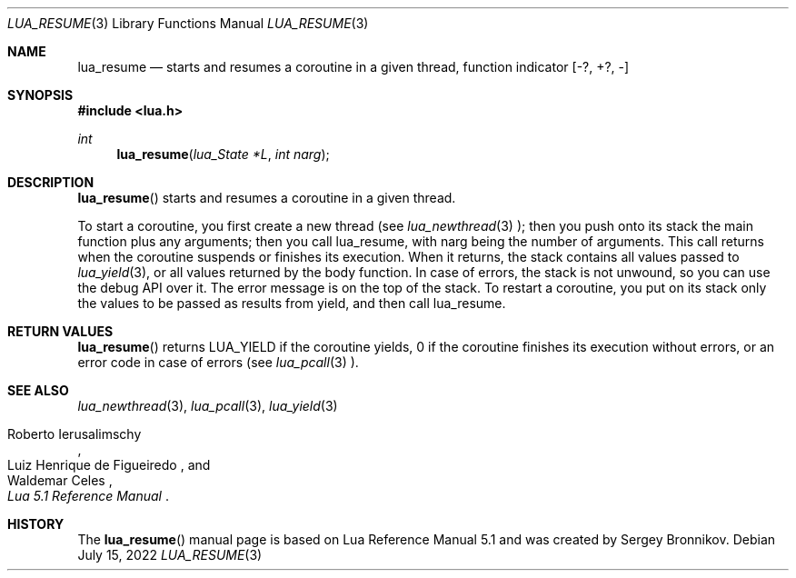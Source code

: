 .Dd $Mdocdate: July 15 2022 $
.Dt LUA_RESUME 3
.Os
.Sh NAME
.Nm lua_resume
.Nd starts and resumes a coroutine in a given thread, function indicator
.Bq -?, +?, -
.Sh SYNOPSIS
.In lua.h
.Ft int
.Fn lua_resume "lua_State *L" "int narg"
.Sh DESCRIPTION
.Fn lua_resume
starts and resumes a coroutine in a given thread.
.Pp
To start a coroutine, you first create a new thread (see
.Xr lua_newthread 3 );
then you push onto its stack the main function plus any arguments; then you
call lua_resume, with narg being the number of arguments.
This call returns when the coroutine suspends or finishes its execution.
When it returns, the stack contains all values passed to
.Xr lua_yield 3 ,
or all values returned by the body function.
In case of errors, the stack is not unwound,
so you can use the debug API over it.
The error message is on the top of the stack.
To restart a coroutine, you put on its stack only the values to be passed as
results from yield, and then call lua_resume.
.Sh RETURN VALUES
.Fn lua_resume
returns
.Dv LUA_YIELD
if the coroutine yields, 0 if the coroutine finishes its execution without
errors, or an error code in case of errors (see
.Xr lua_pcall 3
).
.Sh SEE ALSO
.Xr lua_newthread 3 ,
.Xr lua_pcall 3 ,
.Xr lua_yield 3
.Rs
.%A Roberto Ierusalimschy
.%A Luiz Henrique de Figueiredo
.%A Waldemar Celes
.%T Lua 5.1 Reference Manual
.Re
.Sh HISTORY
The
.Fn lua_resume
manual page is based on Lua Reference Manual 5.1 and was created by Sergey Bronnikov.
